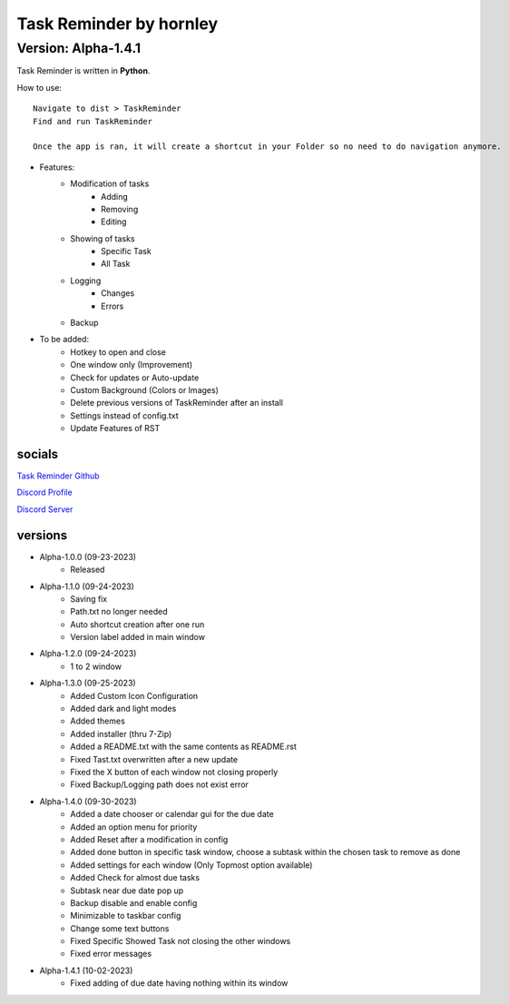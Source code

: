 **********************
Task Reminder by hornley
**********************
Version: Alpha-1.4.1
^^^^^^^^^^^^^^^^^^^^^^

Task Reminder is written in **Python**.


How to use::

    Navigate to dist > TaskReminder
    Find and run TaskReminder

    Once the app is ran, it will create a shortcut in your Folder so no need to do navigation anymore.

- Features:
    - Modification of tasks
        - Adding
        - Removing
        - Editing
    - Showing of tasks
        - Specific Task
        - All Task
    - Logging
        - Changes
        - Errors
    - Backup

- To be added:
    - Hotkey to open and close
    - One window only (Improvement)
    - Check for updates or Auto-update
    - Custom Background (Colors or Images)
    - Delete previous versions of TaskReminder after an install
    - Settings instead of config.txt
    - Update Features of RST

socials
--------
`Task Reminder Github <https://github.com/hornley/taskreminder>`_

`Discord Profile <https://discord.com/users/341604307113738243>`_

`Discord Server <https://discord.gg/6QmeEDjWUm>`_

versions
--------
- Alpha-1.0.0 (09-23-2023)
    - Released
- Alpha-1.1.0 (09-24-2023)
    - Saving fix
    - Path.txt no longer needed
    - Auto shortcut creation after one run
    - Version label added in main window
- Alpha-1.2.0 (09-24-2023)
    - 1 to 2 window
- Alpha-1.3.0 (09-25-2023)
    - Added Custom Icon Configuration
    - Added dark and light modes
    - Added themes
    - Added installer (thru 7-Zip)
    - Added a README.txt with the same contents as README.rst
    - Fixed Tast.txt overwritten after a new update
    - Fixed the X button of each window not closing properly
    - Fixed Backup/Logging path does not exist error
- Alpha-1.4.0 (09-30-2023)
    - Added a date chooser or calendar gui for the due date
    - Added an option menu for priority
    - Added Reset after a modification in config
    - Added done button in specific task window, choose a subtask within the chosen task to remove as done
    - Added settings for each window (Only Topmost option available)
    - Added Check for almost due tasks
    - Subtask near due date pop up
    - Backup disable and enable config
    - Minimizable to taskbar config
    - Change some text buttons
    - Fixed Specific Showed Task not closing the other windows
    - Fixed error messages
- Alpha-1.4.1 (10-02-2023)
    - Fixed adding of due date having nothing within its window

